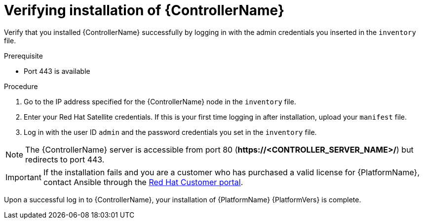 :_mod-docs-content-type: PROCEDURE

[id="proc-verify-controller-installation_{context}"]

= Verifying installation of {ControllerName}

[role="_abstract"]
Verify that you installed {ControllerName} successfully by logging in with the admin credentials you inserted in the `inventory` file.

.Prerequisite
* Port 443 is available

.Procedure
. Go to the IP address specified for the {ControllerName} node in the `inventory` file.
. Enter your Red Hat Satellite credentials. If this is your first time logging in after installation, upload your `manifest` file.
. Log in with the user ID `admin` and the password credentials you set in the `inventory` file.

[NOTE]
====
The {ControllerName} server is accessible from port 80 (*\https://<CONTROLLER_SERVER_NAME>/*) but redirects to port 443.
====

[IMPORTANT]
====
If the installation fails and you are a customer who has purchased a valid license for {PlatformName}, contact Ansible through the link:https://access.redhat.com/[Red Hat Customer portal].
====

Upon a successful log in to {ControllerName}, your installation of {PlatformName} {PlatformVers} is complete.
